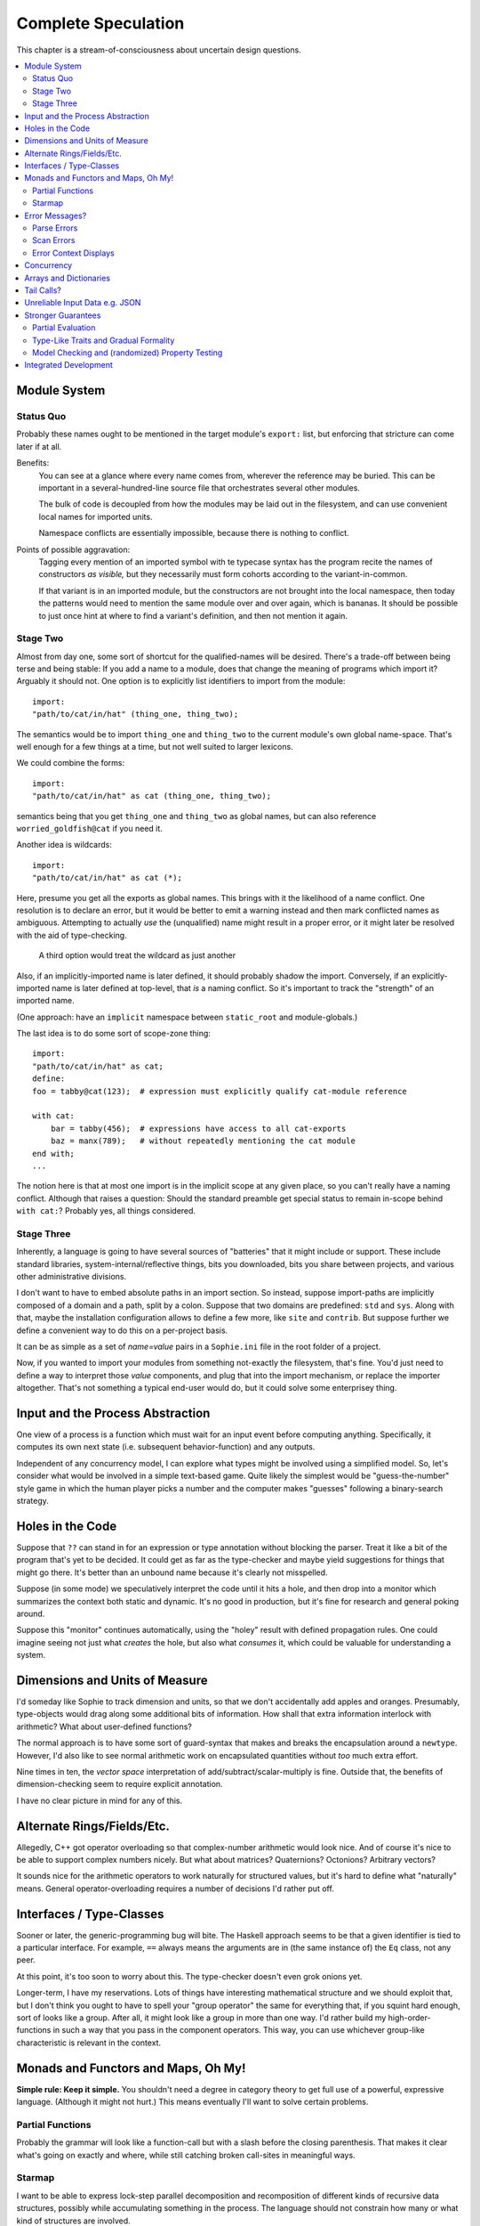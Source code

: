 Complete Speculation
=====================

This chapter is a stream-of-consciousness about uncertain design questions.

.. contents::
    :local:
    :depth: 2

Module System
-----------------

Status Quo
............
Probably these names ought to be mentioned in the target module's ``export:`` list,
but enforcing that stricture can come later if at all.

Benefits:
    You can see at a glance where every name comes from, wherever the reference may be buried.
    This can be important in a several-hundred-line source file that orchestrates several other modules.

    The bulk of code is decoupled from how the modules may be laid out in the filesystem,
    and can use convenient local names for imported units.

    Namespace conflicts are essentially impossible, because there is nothing to conflict.

Points of possible aggravation:
    Tagging every mention of an imported symbol with te
    typecase syntax has the program recite the names of constructors *as visible,*
    but they necessarily must form cohorts according to the variant-in-common.

    If that variant is in an imported module, but the constructors are not brought into the local namespace,
    then today the patterns would need to mention the same module over and over again, which is bananas.
    It should be possible to just once hint at where to find a variant's definition,
    and then not mention it again.


Stage Two
...........
Almost from day one, some sort of shortcut for the qualified-names will be desired.
There's a trade-off between being terse and being stable:
If you add a name to a module, does that change the meaning of programs which import it?
Arguably it should not.
One option is to explicitly list identifiers to import from the module::

    import:
    "path/to/cat/in/hat" (thing_one, thing_two);

The semantics would be to import ``thing_one`` and ``thing_two`` to the current module's own global name-space.
That's well enough for a few things at a time, but not well suited to larger lexicons.

We could combine the forms::

    import:
    "path/to/cat/in/hat" as cat (thing_one, thing_two);

semantics being that you get ``thing_one`` and ``thing_two`` as global names, but can also
reference ``worried_goldfish@cat`` if you need it.

Another idea is wildcards::

    import:
    "path/to/cat/in/hat" as cat (*);

Here, presume you get all the exports as global names.
This brings with it the likelihood of a name conflict.
One resolution is to declare an error,
but it would be better to emit a warning instead and then mark conflicted names as ambiguous.
Attempting to actually *use* the (unqualified) name might result in a proper error,
or it might later be resolved with the aid of type-checking.

    A third option would treat the wildcard as just another

Also, if an implicitly-imported name is later defined, it should probably shadow the import.
Conversely, if an explicitly-imported name is later defined at top-level, that *is* a naming conflict.
So it's important to track the "strength" of an imported name.

(One approach: have an ``implicit`` namespace between ``static_root`` and module-globals.)

The last idea is to do some sort of scope-zone thing::

    import:
    "path/to/cat/in/hat" as cat;
    define:
    foo = tabby@cat(123);  # expression must explicitly qualify cat-module reference

    with cat:
        bar = tabby(456);  # expressions have access to all cat-exports
        baz = manx(789);   # without repeatedly mentioning the cat module
    end with;
    ...

The notion here is that at most one import is in the implicit scope at any given place,
so you can't really have a naming conflict.
Although that raises a question: Should the standard preamble get special status
to remain in-scope behind ``with cat:``? Probably yes, all things considered.


Stage Three
.............

Inherently, a language is going to have several sources of "batteries" that it might include or support.
These include standard libraries, system-internal/reflective things,
bits you downloaded, bits you share between projects, and various other administrative divisions.

I don't want to have to embed absolute paths in an import section.
So instead, suppose import-paths are implicitly composed of a domain and a path,
split by a colon. Suppose that two domains are predefined: ``std`` and ``sys``.
Along with that, maybe the installation configuration allows to define a few more, like ``site`` and ``contrib``.
But suppose further we define a convenient way to do this on a per-project basis.

It can be as simple as a set of *name=value* pairs in a ``Sophie.ini`` file in the root folder of a project.

Now, if you wanted to import your modules from something not-exactly the filesystem,
that's fine. You'd just need to define a way to interpret those *value* components,
and plug that into the import mechanism, or replace the importer altogether.
That's not something a typical end-user would do, but it could solve some enterprisey thing.

Input and the Process Abstraction
----------------------------------
One view of a process is a function which must wait for an input event before computing anything.
Specifically, it computes its own next state (i.e. subsequent behavior-function) and any outputs.

Independent of any concurrency model, I can explore what types might be involved using a simplified model.
So, let's consider what would be involved in a simple text-based game.
Quite likely the simplest would be "guess-the-number" style game in which the human player picks a number
and the computer makes "guesses" following a binary-search strategy.


Holes in the Code
-----------------

Suppose that ``??`` can stand in for an expression or type annotation without blocking the parser.
Treat it like a bit of the program that's yet to be decided.
It could get as far as the type-checker and maybe yield suggestions for things that might go there.
It's better than an unbound name because it's clearly not misspelled.

Suppose (in some mode) we speculatively interpret the code until it hits a hole,
and then drop into a monitor which summarizes the context both static and dynamic.
It's no good in production, but it's fine for research and general poking around.

Suppose this "monitor" continues automatically, using the "holey" result with defined propagation rules.
One could imagine seeing not just what *creates* the hole, but also what *consumes* it,
which could be valuable for understanding a system.

Dimensions and Units of Measure
--------------------------------

I'd someday like Sophie to track dimension and units, so that we don't accidentally add apples and oranges.
Presumably, type-objects would drag along some additional bits of information.
How shall that extra information interlock with arithmetic?
What about user-defined functions?

The normal approach is to have some sort of guard-syntax that makes and breaks the encapsulation around a ``newtype``.
However, I'd also like to see normal arithmetic work on encapsulated quantities without *too* much extra effort.

Nine times in ten, the *vector space* interpretation of add/subtract/scalar-multiply is fine.
Outside that, the benefits of dimension-checking seem to require explicit annotation.

I have no clear picture in mind for any of this.

Alternate Rings/Fields/Etc.
-----------------------------

Allegedly, C++ got operator overloading so that complex-number arithmetic would look nice.
And of course it's nice to be able to support complex numbers nicely.
But what about matrices? Quaternions? Octonions? Arbitrary vectors?

It sounds nice for the arithmetic operators to work naturally for structured values,
but it's hard to define what "naturally" means.
General operator-overloading requires a number of decisions I'd rather put off.

Interfaces / Type-Classes
--------------------------

Sooner or later, the generic-programming bug will bite.
The Haskell approach seems to be that a given identifier is tied to a particular interface.
For example, ``==`` always means the arguments are in (the same instance of) the ``Eq`` class, not any peer.

At this point, it's too soon to worry about this. The type-checker doesn't even grok onions yet.

Longer-term, I have my reservations.
Lots of things have interesting mathematical structure and we should exploit that,
but I don't think you ought to have to spell your "group operator" the same for everything that,
if you squint hard enough, sort of looks like a group.
After all, it might look like a group in more than one way.
I'd rather build my high-order-functions in such a way that you pass in the component operators.
This way, you can use whichever group-like characteristic is relevant in the context.

Monads and Functors and Maps, Oh My!
---------------------------------------

**Simple rule: Keep it simple.**
You shouldn't need a degree in category theory to get full use of a powerful, expressive language.
(Although it might not hurt.)
This means eventually I'll want to solve certain problems.

Partial Functions
..................

Probably the grammar will look like a function-call but with a slash before the closing parenthesis.
That makes it clear what's going on exactly and where, while still catching broken call-sites in meaningful ways.

Starmap
.........

I want to be able to express lock-step parallel decomposition and recomposition of different kinds of recursive data structures,
possibly while accumulating something in the process.
The language should not constrain how many or what kind of structures are involved.

Haskell does make those constraints: it has for instance zip2 and zip3 and maybe a few more, but there's certainly no zip17.
I can't personally imagine the utility of a 17-argument zip, but that's quite beside the point.

This business of "lock-step parallel decomposition and recomposition" partly depends on the nature of the structure involved,
but also partly depends on the ability to express the relevant *tuple-of-arguments* forms.

Assuming a collection of lists, one can imagine filing off a tuple of heads to some plug-in function,
and accumulating the result as a new list. Now there's a question: What to do if the list sizes differ?
Classically the answer was to stop when any input did, but maybe that's not the only possibility.

I think there's room for some sort of telescoping operator that helps build lock-step parallel functions,
but I don't have a clear plan yet.

Error Messages?
----------------

This is an issue on several levels.
Each represents an interesting problem to solve.

Parse Errors
..............

In the initial version, parse errors yield an arcane report.
I can't expect a new learner to figure out what they mean.
I need a better solution.
And I don't want to pollute the grammar specification.

If the parser blocks, I get back a picture of the parse stack
in terms of which symbols have been pushed so far, and what token is "next".
I can imagine writing (something like) a regular-expression over those symbols
and attaching that regex to a rule about which message to display.
This has a few interesting sub-problems.

Probably the patterns should be:

* structured like filename globs.
* validated internally against the parse tables.
* ranked from most to least specific.
* exhaustive in covering the entire space of possible situations.

I will want a way to display a diagnostic of how the reporter
decided which message to display.

Possibly, I might want patterns that include more right-context.
In that case, it should be possible for the error handler to pull some more tokens.

Scan Errors
.............

The answer to a blocked scan is to present the next character as a token
and let the parse-error machinery deal with it.

Error Context Displays
.......................

The bit that displays excerpts is presently too dumb:
It can possibly display the same line more than once,
and it repeats the file-name every time.
It ought to sort and group this information to present a nicer excerpt.
Also, some ansi color would be nice.
(Incidentally, what if input source contains terminal control codes?)

Concurrency
-------------------------------------

I'm sold on the virtues of the *actor-model* of concurrency roughly as Erlang exemplifies it.
However, Sophie will need a few adjustments to mix with pure-lazy-functional.

* The *spawn-process* operation is fundamentally a nondeterministic action with environmental side-effects.
  (It invents a different *PID* each time.) It cannot be a (pure) function, so it should not look like one.
  It's effectively an I/O operation in its own right. You cannot have a (pure) function which, when called,
  does something, because you do not get a concept of *when called* -- except in the case of actors.
  Actors have a (local) time-line, so the *syntax to construct an action* needs to support spawning.

* Sophie's current simplistic interpreter won't get preemption,
  but an event-driven model makes a decent *(and reproducible)* proxy for exploring language semantics.
  Later, we can *have nice things* if Sophie plays by the right rules.

I don't want to include any implicit meta-information along with the messages on channels.
If you need a time, accept a clock as part of an input. A behavior-function should have no way to tell
whether it's connected to real resources or test doubles.

The model is that a process receives one event at a time and handles that event before getting the next.
There is no such thing as "simultaneous" when more than one input channel is involved.
Message delivery is best-effort, and semantically call-by-copy.
(Referential transparency minimizes *physical* copying.)

This all suggests a run-time responsible for scheduling computation to ready processes.
It also suggests room for drivers or adapters suited to different operating-system services.

Sophie needs some sensible syntax for declaring, defining, spawning, and combining processes.
(They look a lot like functions from a distance, but the differences are in the details.)
A *tree-of-supervisors* concept may fall out of the *spawn* syntax and semantics.

Briefly (and with much waving of hands) an actor is approximately a function from *input-message* to *action*.
An *action* clearly includes the next state of the actor, which can either be *finished* or another actor.
An *action* also must be able to send messages.
It's nice if those messages are statically typed, but I anticipate corner-cases.

One approach to static-typed spawn is to make the spawn-operation

Arrays and Dictionaries
------------------------

These are the canonical not-referentially-transparent mutation-focused structures.
There are so-called "persistent" data structures which can achieve array-like or dictionary-like
behavior within a constant factor of amortized performance, but the constant is not small.

There's a nice side effect of the functional-process-abstraction:
You can have all the *internal* mutable state you like, so long as no references to it escape the process.
The trick is how to represent the update semantics.
The textbook example here is a *proper* quick-sort: in-place
Compound or abstracted updates seem to require something akin to borrow-checking.

Tail Calls?
-------------

The simplistic tree-walking interpreter is not exactly clear about the fate of whatever
counts as a tail call in the lazy/by-need model of computation.
That's probably not important at this stage, but at some point it will be nice to
convert to an (abstract/virtual) instruction set with a simple stackless iterative interpreter.
When that day comes, it will be nice to also not make a mess of whatever counts as the stack.
The issue probably boils down to smartly managing thunks so they don't pile up in long chains,
but snap their pointers ASAP.

Unreliable Input Data e.g. JSON
--------------------------------

Simply put, I was not impressed with the ELM approach to JSON.
It felt like such a fight to wrap my head around their JSON combinator library.
There was no intuitive way to understand it, so it was hard to compose bits.

If the language has a generic ``result[x,y]`` type ( ``case: ok x; fail:y; end;`` )
then we should compose with that for all the sorts of things where things go wrong.
Incidentally, different applications might want/need more or less detail about failures.
So an application should be able to provide and use its own *bind* operator
comfortably with ``result`` types.

Stronger Guarantees
---------------------

Right now, Sophie has a traditional H-M generic type inference engine under construction.

Partial Evaluation
....................

Initially I thought to use true partial-evaluation:
Run the code on the types instead of the data.
It's quick, precise, and feasible for some scenarios, but it's a strange work-flow:
Partial evaluation works top-down rather than bottom-up (same as a normal evaluator),
so you often can't tell if a function is well-typed in the abstract.
You can only tell if the *application* of a function is well-typed in context.
So if something doesn't type out, the whole call stack is potentially to blame.

Anyway, I got stuck part-way through designing the partial-evaluator and shifted tactics.
In retrospect, that may have been a mistake.
To bound the scope of blame, use the type annotations on functions.
A call that is consistent with its annotations cannot be blamed.

Type-Like Traits and Gradual Formality
.......................................

Dependent-types are normally explained as "computing in the domain of types",
using something composed of a (normal) type and a (normal) value.
Partial evaluation seems particularly well-suited to that model.
But why stop at the one trait implied by the usual notion of dependent types?
And furthermore, why clutter a low-risk program with a mess of formal assurance?
Even if you stripped all the types out of a correct program,
it would still be correct. Let the circumstances dictate how much care
you want the compiler to take, and about which properties.

Let's suppose you want to prove your program never adds apples and oranges.
Plug in an evaluation rule that computes and checks a fruity trait on the arguments to addition.
This suggests some sort of interface or protocol by which a generic partial-evaluator framework
might call upon a trait-evaluator for help assessing the validity of some interesting property.

Any logical sub-framework will need a set of *because I said so* axioms.
In traditional type-systems, these are things like the types of primitive lexemes and platform built-ins.
The goal is to keep to a small, manageable number of manifestly-obvious axioms and inference rules.
These axioms and rules could be written as ordinary Sophie modules.
Turtles all the way down? Not entirely. Of course those modules would need their own verification,
but that's normally a much smaller problem. Eventually you have to run out of paranoia-fuel.

The call-side of the protocol would presumably resemble a visitor/strategy pattern walking an AST.
The response-side would need to reflect progress, potentially-incomplete information derived,
and the sudden relevance of unsolved variables.
The context for this would presumably contain information about everything in scope for any given call-out.

Model Checking and (randomized) Property Testing
.....................................................

These two ideas have a lot in common.

Property-based testing randomly generates screwy sequences API calls to search for minimal sequences
that violate a set of given pre- and post-conditions.
Assuming your API does not *actually* launch ze missiles while under test, this is a pretty good way to find mistakes.
Especially where there's a separate specification of how the API is meant to behave,
this also makes for a good way to divide efforts between build and test.

With model-checking, first you go and learn what properties a system ought to have,
then you cast these in terms of formal statements about a model, and finally you let a tool
search for scenarios (i.e. instances of the model) which are *possible* given the defined transactions
but *impermissible* given the check-constraints.
When it does, you clear up design mistakes before ever even looking at production code.
(Technically the model constraints are themselves a form of code, but vastly smaller than the real-life system.)

Both techniques amount to a search for ways to violate declared constraints.
On the surface, they also seem to benefit from something like reflection and run-time/dynamic types.
Yet Sophie deliberately eschews these, at least for now.
Can a language like Sophie plug into this?
The answer may change Sophie.

Integrated Development
-----------------------

Sophie's surface syntax was designed with *code in notepad* in mind.
Adding syntax highlights in Notepad++, for example, might be a fun adjunct project.

Deep integration with VSCode would require constructing a language server.
That could be nice project in itself. One thing of consequence:
it pretty much requires a nontrivial approach to parse-error recovery.

.. note::
    I don't want to clutter the grammar reference with recovery heuristics.
    I have something else in mind. This fact alone may motivate me to write a new parse-engine
    based on the same tables. That could eventually feed back upstream.

Finally, Sophie's syntax was originally designed to make it easy to host code in a database
rather than files: there was a forest of functions each with a single body-expression.
*A certain uncomfortable compromise with the type system presently undermines that conceptual purity:*
*typecase alternatives can host local functions that pick up on the surrounding type hypothesis.*
*This makes portions of the translator a touch more complex: Any expression may contain function definitions.*
This, along with the unordered nature of each sort of definition (within its kind) mean that
it should be straightforward to design a browser-hosted code editor that shows everything very nicely,
similar in spirit perhaps to the Smalltalk-80 *System Browser.*

But that's not what happened. (Yet?)
